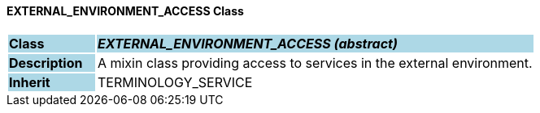 ==== EXTERNAL_ENVIRONMENT_ACCESS Class

[cols="^1,2,3"]
|===
|*Class*
{set:cellbgcolor:lightblue}
2+^|*_EXTERNAL_ENVIRONMENT_ACCESS (abstract)_*

|*Description*
{set:cellbgcolor:lightblue}
2+|A mixin class providing access to services in the external environment. 
{set:cellbgcolor!}

|*Inherit*
{set:cellbgcolor:lightblue}
2+|TERMINOLOGY_SERVICE
{set:cellbgcolor!}

|===
